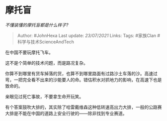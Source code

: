 * 摩托盲
  :PROPERTIES:
  :CUSTOM_ID: 摩托盲
  :END:

/不懂装懂的摩托盲都是什么样子?/

#+BEGIN_QUOTE
  Author: #JohnHexa Last update: /23/07/2021/ Links: Tags: #家族Clan
  #科学与技术ScienceAndTech
#+END_QUOTE

在中国不要玩摩托飞车。

这不是个简单的技术问题，而是路况复杂。

你算不到哪里有货车掉落的货，也算不到哪里路面有过路沙土车落的沙。高速过弯，一把完全看不出来的沙能要人的命。错估积水对抓地力的影响，在高速下也是致命的。

亲眼见过死亡事故，不要拿生命开玩笑。

有个答案鼓吹大排的，其实除了哈雷戴维森这种低转速高出力大排，一般的公路赛大排是不能在中国的道路上安全行驶的------除非找到专业赛道。
